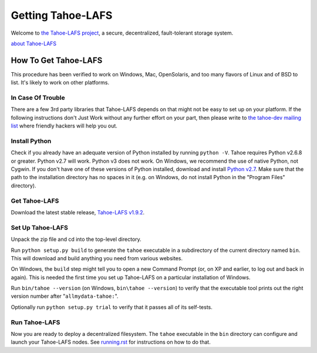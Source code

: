 ﻿
==================
Getting Tahoe-LAFS
==================

Welcome to `the Tahoe-LAFS project`_, a secure, decentralized, fault-tolerant
storage system.

`about Tahoe-LAFS <about.rst>`__

.. _the Tahoe-LAFS project: https://tahoe-lafs.org

How To Get Tahoe-LAFS
=====================

This procedure has been verified to work on Windows, Mac, OpenSolaris, and
too many flavors of Linux and of BSD to list. It's likely to work on other
platforms.

In Case Of Trouble
------------------

There are a few 3rd party libraries that Tahoe-LAFS depends on that might not
be easy to set up on your platform. If the following instructions don't Just
Work without any further effort on your part, then please write to `the
tahoe-dev mailing list`_ where friendly hackers will help you out.

.. _the tahoe-dev mailing list: https://tahoe-lafs.org/cgi-bin/mailman/listinfo/tahoe-dev

Install Python
--------------

Check if you already have an adequate version of Python installed by running
``python -V``. Tahoe requires Python v2.6.8 or greater. Python v2.7 will work.
Python v3 does not work. On Windows, we recommend the use of native Python, not
Cygwin. If you don't have one of these versions of Python installed, download
and install `Python v2.7`_. Make sure that the path to the installation
directory has no spaces in it (e.g. on Windows, do not install Python in the
"Program Files" directory).

.. _Python v2.7: http://www.python.org/download/releases/2.7.2/

Get Tahoe-LAFS
--------------

Download the latest stable release, `Tahoe-LAFS v1.9.2`_.

.. _Tahoe-LAFS v1.9.2: https://tahoe-lafs.org/source/tahoe-lafs/releases/allmydata-tahoe-1.9.2.zip

Set Up Tahoe-LAFS
-----------------

Unpack the zip file and cd into the top-level directory.

Run ``python setup.py build`` to generate the ``tahoe`` executable in a
subdirectory of the current directory named ``bin``. This will download and
build anything you need from various websites.

On Windows, the ``build`` step might tell you to open a new Command Prompt
(or, on XP and earlier, to log out and back in again). This is needed the
first time you set up Tahoe-LAFS on a particular installation of Windows.

Run ``bin/tahoe --version`` (on Windows, ``bin\tahoe --version``) to verify
that the executable tool prints out the right version number after
"``allmydata-tahoe:``".

Optionally run ``python setup.py trial`` to verify that it passes all of its
self-tests.

Run Tahoe-LAFS
--------------

Now you are ready to deploy a decentralized filesystem. The ``tahoe``
executable in the ``bin`` directory can configure and launch your Tahoe-LAFS
nodes. See `<running.rst>`__ for instructions on how to do that.
